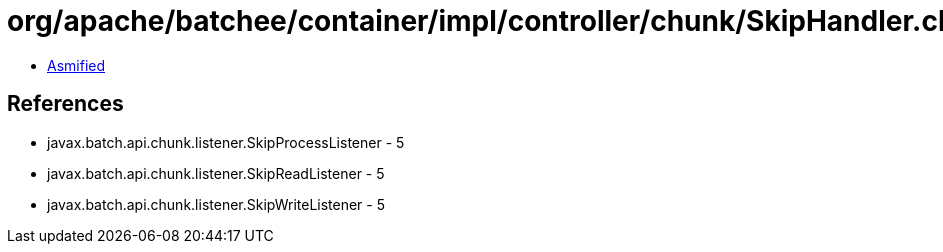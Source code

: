 = org/apache/batchee/container/impl/controller/chunk/SkipHandler.class

 - link:SkipHandler-asmified.java[Asmified]

== References

 - javax.batch.api.chunk.listener.SkipProcessListener - 5
 - javax.batch.api.chunk.listener.SkipReadListener - 5
 - javax.batch.api.chunk.listener.SkipWriteListener - 5

